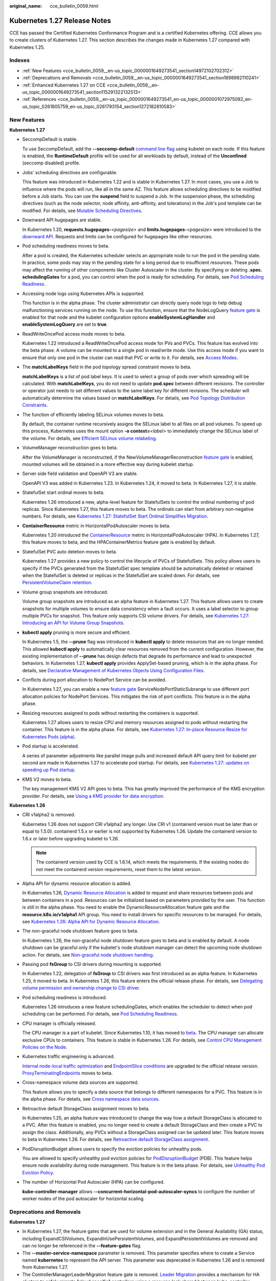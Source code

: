 :original_name: cce_bulletin_0059.html

.. _cce_bulletin_0059:

Kubernetes 1.27 Release Notes
=============================

CCE has passed the Certified Kubernetes Conformance Program and is a certified Kubernetes offering. CCE allows you to create clusters of Kubernetes 1.27. This section describes the changes made in Kubernetes 1.27 compared with Kubernetes 1.25.

Indexes
-------

-  :ref:`New Features <cce_bulletin_0059__en-us_topic_0000001649273541_section14972102702312>`
-  :ref:`Deprecations and Removals <cce_bulletin_0059__en-us_topic_0000001649273541_section1898982110241>`
-  :ref:`Enhanced Kubernetes 1.27 on CCE <cce_bulletin_0059__en-us_topic_0000001649273541_section115291322132513>`
-  :ref:`References <cce_bulletin_0059__en-us_topic_0000001649273541_en-us_topic_0000001072975092_en-us_topic_0261805759_en-us_topic_0261793154_section1272182810583>`

.. _cce_bulletin_0059__en-us_topic_0000001649273541_section14972102702312:

New Features
------------

**Kubernetes 1.27**

-  SeccompDefault is stable.

   To use SeccompDefault, add the **--seccomp-default** `command line flag <https://kubernetes.io/docs/reference/command-line-tools-reference/kubelet/>`__ using kubelet on each node. If this feature is enabled, the **RuntimeDefault** profile will be used for all workloads by default, instead of the **Unconfined** (seccomp disabled) profile.

-  Jobs' scheduling directives are configurable.

   This feature was introduced in Kubernetes 1.22 and is stable in Kubernetes 1.27. In most cases, you use a Job to influence where the pods will run, like all in the same AZ. This feature allows scheduling directives to be modified before a Job starts. You can use the **suspend** field to suspend a Job. In the suspension phase, the scheduling directives (such as the node selector, node affinity, anti-affinity, and tolerations) in the Job's pod template can be modified. For details, see `Mutable Scheduling Directives <https://kubernetes.io/docs/concepts/workloads/controllers/job/#mutable-scheduling-directives>`__.

-  Downward API hugepages are stable.

   In Kubernetes 1.20, **requests.hugepages-**\ *<pagesize>* and **limits.hugepages-**\ *<pagesize>* were introduced to the `downward API <https://kubernetes.io/docs/concepts/workloads/pods/downward-api/>`__. Requests and limits can be configured for hugepages like other resources.

-  Pod scheduling readiness moves to beta.

   After a pod is created, the Kubernetes scheduler selects an appropriate node to run the pod in the pending state. In practice, some pods may stay in the pending state for a long period due to insufficient resources. These pods may affect the running of other components like Cluster Autoscaler in the cluster. By specifying or deleting **.spec. schedulingGates** for a pod, you can control when the pod is ready for scheduling. For details, see `Pod Scheduling Readiness <https://kubernetes.io/docs/concepts/scheduling-eviction/pod-scheduling-readiness/>`__.

-  Accessing node logs using Kubernetes APIs is supported.

   This function is in the alpha phase. The cluster administrator can directly query node logs to help debug malfunctioning services running on the node. To use this function, ensure that the NodeLogQuery `feature gate <https://kubernetes.io/docs/reference/command-line-tools-reference/feature-gates/>`__ is enabled for that node and the kubelet configuration options **enableSystemLogHandler** and **enableSystemLogQuery** are set to **true**.

-  ReadWriteOncePod access mode moves to beta.

   Kubernetes 1.22 introduced a ReadWriteOncePod access mode for PVs and PVCs. This feature has evolved into the beta phase. A volume can be mounted to a single pod in read/write mode. Use this access mode if you want to ensure that only one pod in the cluster can read that PVC or write to it. For details, see `Access Modes <https://kubernetes.io/docs/concepts/storage/persistent-volumes/#access-modes>`__.

-  The **matchLabelKeys** field in the pod topology spread constraint moves to beta.

   **matchLabelKeys** is a list of pod label keys. It is used to select a group of pods over which spreading will be calculated. With **matchLabelKeys**, you do not need to update **pod.spec** between different revisions. The controller or operator just needs to set different values to the same label key for different revisions. The scheduler will automatically determine the values based on **matchLabelKeys**. For details, see `Pod Topology Distribution Constraints <https://kubernetes.io/docs/concepts/scheduling-eviction/topology-spread-constraints/#topologyspreadconstraints-field>`__.

-  The function of efficiently labeling SELinux volumes moves to beta.

   By default, the container runtime recursively assigns the SELinux label to all files on all pod volumes. To speed up this process, Kubernetes uses the mount option **-o context=**\ *<label>* to immediately change the SELinux label of the volume. For details, see `Efficient SELinux volume relabeling <https://kubernetes.io/docs/tasks/configure-pod-container/security-context/#efficient-selinux-volume-relabeling>`__.

-  VolumeManager reconstruction goes to beta.

   After the VolumeManager is reconstructed, if the NewVolumeManagerReconstruction `feature gate <https://kubernetes.io/docs/reference/command-line-tools-reference/feature-gates/>`__ is enabled, mounted volumes will be obtained in a more effective way during kubelet startup.

-  Server side field validation and OpenAPI V3 are stable.

   OpenAPI V3 was added in Kubernetes 1.23. In Kubernetes 1.24, it moved to beta. In Kubernetes 1.27, it is stable.

-  StatefulSet start ordinal moves to beta.

   Kubernetes 1.26 introduced a new, alpha-level feature for StatefulSets to control the ordinal numbering of pod replicas. Since Kubernetes 1.27, this feature moves to beta. The ordinals can start from arbitrary non-negative numbers. For details, see `Kubernetes 1.27: StatefulSet Start Ordinal Simplifies Migration <https://kubernetes.io/blog/2023/04/28/statefulset-start-ordinal/>`__.

-  **ContainerResource** metric in HorizontalPodAutoscaler moves to beta.

   Kubernetes 1.20 introduced the `ContainerResource <https://kubernetes.io/docs/tasks/run-application/horizontal-pod-autoscale/#container-resource-metrics>`__ metric in HorizontalPodAutoscaler (HPA). In Kubernetes 1.27, this feature moves to beta, and the HPAContainerMetrics feature gate is enabled by default.

-  StatefulSet PVC auto deletion moves to beta.

   Kubernetes 1.27 provides a new policy to control the lifecycle of PVCs of StatefulSets. This policy allows users to specify if the PVCs generated from the StatefulSet spec template should be automatically deleted or retained when the StatefulSet is deleted or replicas in the StatefulSet are scaled down. For details, see `PersistentVolumeClaim retention <https://kubernetes.io/docs/concepts/workloads/controllers/statefulset/#persistentvolumeclaim-retention>`__.

-  Volume group snapshots are introduced.

   Volume group snapshots are introduced as an alpha feature in Kubernetes 1.27. This feature allows users to create snapshots for multiple volumes to ensure data consistency when a fault occurs. It uses a label selector to group multiple PVCs for snapshot. This feature only supports CSI volume drivers. For details, see `Kubernetes 1.27: Introducing an API for Volume Group Snapshots <https://kubernetes.io/blog/2023/05/08/kubernetes-1-27-volume-group-snapshot-alpha/>`__.

-  **kubectl apply** pruning is more secure and efficient.

   In Kubernetes 1.5, the **--prune** flag was introduced in **kubectl apply** to delete resources that are no longer needed. This allowed **kubectl apply** to automatically clear resources removed from the current configuration. However, the existing implementation of **--prune** has design defects that degrade its performance and lead to unexpected behaviors. In Kubernetes 1.27, **kubectl apply** provides ApplySet-based pruning, which is in the alpha phase. For details, see `Declarative Management of Kubernetes Objects Using Configuration Files <https://kubernetes.io/docs/tasks/manage-kubernetes-objects/declarative-config/#alternative-kubectl-apply-f-directory-prune>`__.

-  Conflicts during port allocation to NodePort Service can be avoided.

   In Kubernetes 1.27, you can enable a new `feature gate <https://kubernetes.io/docs/reference/command-line-tools-reference/feature-gates/>`__ ServiceNodePortStaticSubrange to use different port allocation policies for NodePort Services. This mitigates the risk of port conflicts. This feature is in the alpha phase.

-  Resizing resources assigned to pods without restarting the containers is supported.

   Kubernetes 1.27 allows users to resize CPU and memory resources assigned to pods without restarting the container. This feature is in the alpha phase. For details, see `Kubernetes 1.27: In-place Resource Resize for Kubernetes Pods (alpha) <https://kubernetes.io/blog/2023/05/12/in-place-pod-resize-alpha/>`__.

-  Pod startup is accelerated.

   A series of parameter adjustments like parallel image pulls and increased default API query limit for kubelet per second are made in Kubernetes 1.27 to accelerate pod startup. For details, see `Kubernetes 1.27: updates on speeding up Pod startup <https://kubernetes.io/blog/2023/05/15/speed-up-pod-startup/>`__.

-  KMS V2 moves to beta.

   The key management KMS V2 API goes to beta. This has greatly improved the performance of the KMS encryption provider. For details, see `Using a KMS provider for data encryption <https://kubernetes.io/docs/tasks/administer-cluster/kms-provider/>`__.

**Kubernetes 1.26**

-  CRI v1alpha2 is removed.

   Kubernetes 1.26 does not support CRI v1alpha2 any longer. Use CRI v1 (containerd version must be later than or equal to 1.5.0). containerd 1.5.x or earlier is not supported by Kubernetes 1.26. Update the containerd version to 1.6.x or later before upgrading kubelet to 1.26.

   .. note::

      The containerd version used by CCE is 1.6.14, which meets the requirements. If the existing nodes do not meet the containerd version requirements, reset them to the latest version.

-  Alpha API for dynamic resource allocation is added.

   In Kubernetes 1.26, `Dynamic Resource Allocation <https://kubernetes.io/docs/concepts/scheduling-eviction/dynamic-resource-allocation/>`__ is added to request and share resources between pods and between containers in a pod. Resources can be initialized based on parameters provided by the user. This function is still in the alpha phase. You need to enable the DynamicResourceAllocation feature gate and the **resource.k8s.io/v1alpha1** API group. You need to install drivers for specific resources to be managed. For details, see `Kubernetes 1.26: Alpha API for Dynamic Resource Allocation <https://kubernetes.io/blog/2022/12/15/dynamic-resource-allocation/>`__.

-  The non-graceful node shutdown feature goes to beta.

   In Kubernetes 1.26, the non-graceful node shutdown feature goes to beta and is enabled by default. A node shutdown can be graceful only if the kubelet's node shutdown manager can detect the upcoming node shutdown action. For details, see `Non-graceful node shutdown handling <https://kubernetes.io/docs/concepts/architecture/nodes/#non-graceful-node-shutdown>`__.

-  Passing pod **fsGroup** to CSI drivers during mounting is supported.

   In Kubernetes 1.22, delegation of **fsGroup** to CSI drivers was first introduced as an alpha feature. In Kubernetes 1.25, it moved to beta. In Kubernetes 1.26, this feature enters the official release phase. For details, see `Delegating volume permission and ownership change to CSI driver <https://kubernetes.io/docs/tasks/configure-pod-container/security-context/#delegating-volume-permission-and-ownership-change-to-csi-driver>`__.

-  Pod scheduling readiness is introduced.

   Kubernetes 1.26 introduces a new feature schedulingGates, which enables the scheduler to detect when pod scheduling can be performed. For details, see `Pod Scheduling Readiness <https://kubernetes.io/docs/concepts/scheduling-eviction/pod-scheduling-readiness/>`__.

-  CPU manager is officially released.

   The CPU manager is a part of kubelet. Since Kubernetes 1.10, it has moved to `beta <https://kubernetes.io/blog/2018/07/24/feature-highlight-cpu-manager/>`__. The CPU manager can allocate exclusive CPUs to containers. This feature is stable in Kubernetes 1.26. For details, see `Control CPU Management Policies on the Node <https://kubernetes.io/docs/tasks/administer-cluster/cpu-management-policies/>`__.

-  Kubernetes traffic engineering is advanced.

   `Internal node-local traffic optimization <https://kubernetes.io/blog/2022/12/30/advancements-in-kubernetes-traffic-engineering/#optimizing-internal-node-local-traffic>`__ and `EndpointSlice conditions <https://kubernetes.io/blog/2022/12/30/advancements-in-kubernetes-traffic-engineering/#endpointslice-conditions>`__ are upgraded to the official release version. `ProxyTerminatingEndpoints <https://kubernetes.io/blog/2022/12/30/advancements-in-kubernetes-traffic-engineering/#traffic-loss-from-load-balancers-during-rolling-updates>`__ moves to beta.

-  Cross-namespace volume data sources are supported.

   This feature allows you to specify a data source that belongs to different namespaces for a PVC. This feature is in the alpha phase. For details, see `Cross namespace data sources <https://kubernetes.io/docs/concepts/storage/persistent-volumes/#cross-namespace-data-sources>`__.

-  Retroactive default StorageClass assignment moves to beta.

   In Kubernetes 1.25, an alpha feature was introduced to change the way how a default StorageClass is allocated to a PVC. After this feature is enabled, you no longer need to create a default StorageClass and then create a PVC to assign the class. Additionally, any PVCs without a StorageClass assigned can be updated later. This feature moves to beta in Kubernetes 1.26. For details, see `Retroactive default StorageClass assignment <https://kubernetes.io/docs/concepts/storage/persistent-volumes/#retroactive-default-storageclass-assignment>`__.

-  PodDisruptionBudget allows users to specify the eviction policies for unhealthy pods.

   You are allowed to specify unhealthy pod eviction policies for `PodDisruptionBudget <https://kubernetes.io/docs/concepts/workloads/pods/disruptions/#pod-disruption-budgets>`__ (PDB). This feature helps ensure node availability during node management. This feature is in the beta phase. For details, see `Unhealthy Pod Eviction Policy <https://kubernetes.io/docs/tasks/run-application/configure-pdb/#unhealthy-pod-eviction-policy>`__.

-  The number of Horizontal Pod Autoscaler (HPA) can be configured.

   **kube-controller-manager** allows **--concurrent-horizontal-pod-autoscaler-syncs** to configure the number of worker nodes of the pod autoscaler for horizontal scaling.

.. _cce_bulletin_0059__en-us_topic_0000001649273541_section1898982110241:

Deprecations and Removals
-------------------------

**Kubernetes 1.27**

-  In Kubernetes 1.27, the feature gates that are used for volume extension and in the General Availability (GA) status, including ExpandCSIVolumes, ExpandInUsePersistentVolumes, and ExpandPersistentVolumes are removed and can no longer be referenced in the **--feature-gates** flag.
-  The **--master-service-namespace** parameter is removed. This parameter specifies where to create a Service named **kubernetes** to represent the API server. This parameter was deprecated in Kubernetes 1.26 and is removed from Kubernetes 1.27.
-  The ControllerManagerLeaderMigration feature gate is removed. `Leader Migration <https://github.com/kubernetes/enhancements/issues/2436>`__ provides a mechanism for HA clusters to safely migrate "cloud specific" controllers using a resource lock shared between kube-controller-manager and cloud-controller-manager when upgrading the replicated control plane. This feature has been enabled unconditionally since its release in Kubernetes 1.24. In Kubernetes 1.27, this feature is removed.
-  The **--enable-taint-manager** parameter is removed. The feature that it supports, taint-based eviction, is enabled by default and will continue to be implicitly enabled when the flag is removed.
-  The **--pod-eviction-timeout** parameter is removed from kube-controller-manager.
-  The CSIMigration feature gate is removed. The `CSI migration <https://github.com/kubernetes/enhancements/issues/625>`__ program allows smooth migration from the in-tree volume plug-ins to the out-of-tree CSI drivers. This feature was officially released in Kubernetes 1.16.
-  The CSIInlineVolume feature gate is removed. The feature (`CSI Ephemeral Volume <https://github.com/kubernetes/kubernetes/pull/111258>`__) allows CSI volumes to be specified directly in the pod specification for ephemeral use cases. They can be used to inject arbitrary states, such as configuration, secrets, identity, variables, or similar information, directly inside the pod using a mounted volume. This feature graduated to GA in Kubernetes 1.25 and is removed in Kubernetes 1.27.
-  The EphemeralContainers feature gate is removed. For Kubernetes 1.27, API support for ephemeral containers is unconditionally enabled.
-  The LocalStorageCapacityIsolation feature gate is removed. This feature gate (`Local Ephemeral Storage Capacity Isolation <https://github.com/kubernetes/kubernetes/pull/111513>`__) moved to GA in Kubernetes 1.25. The feature provides support for capacity isolation of local ephemeral storage between pods, such as emptyDir volumes, so that a pod can be limited in its consumption of shared resources. The kubelet will evict a pod if its consumption of local ephemeral storage exceeds the configured limit.
-  The NetworkPolicyEndPort feature gate is removed. In Kubernetes 1.25, **endPort** in NetworkPolicy moved to GA. NetworkPolicy providers that support the **endPort** field can be used to specify a range of ports to apply NetworkPolicy.
-  The StatefulSetMinReadySeconds feature gate is removed. For a pod that is part of a StatefulSet, Kubernetes marks the pod as read-only when the pod is available (and passes the check) at least within the period specified in the `minReadySeconds <https://kubernetes.io/docs/concepts/workloads/controllers/statefulset/#minimum-ready-seconds>`__. This feature was officially released in Kubernetes 1.25. It is locked to **true** and removed from Kubernetes 1.27.
-  The IdentifyPodOS feature gate is removed. If this feature is enabled, you can specify an OS for a pod. It has been stable since Kubernetes 1.25. This feature is removed from Kubernetes 1.27.
-  The DaemonSetUpdateSurge feature gate is removed. In Kubernetes 1.25, this feature was stable. It was implemented to minimize DaemonSet downtime during deployment, but it is removed from Kubernetes 1.27.
-  The **--container-runtime** parameter is removed. kubelet accepts a deprecated parameter **--container-runtime**, and the only valid value will be **remote** after the dockershim code is removed. This parameter was deprecated in 1.24 and later versions and is removed from Kubernetes 1.27.

**Kubernetes 1.26**

-  HorizontalPodAutoscaler API for v2beta2 is removed.

   The autoscaling/v2beta2 API of HorizontalPodAutoscaler is no longer available in Kubernetes 1.26. For details, see `Removed APIs by release <https://kubernetes.io/docs/reference/using-api/deprecation-guide/#horizontalpodautoscaler-v126>`__. Use autoscaling/v2 API instead.

-  The **flowcontrol.apiserver.k8s.io/v1beta1** API is removed.

   In Kubernetes 1.26 and later versions, the API of the **flowcontrol.apiserver.k8s.io/v1beta1** version for FlowSchema and PriorityLevelConfiguration is no longer served. For details, see `Removed APIs by release <https://kubernetes.io/docs/reference/using-api/deprecation-guide/#horizontalpodautoscaler-v126>`__. The **flowcontrol.apiserver.k8s.io/v1beta2** version is available in Kubernetes 1.23 and later versions, and the **flowcontrol.apiserver.k8s.io/v1beta3** version is available in Kubernetes 1.26 and later versions.

-  The cloud service vendors' in-tree storage drivers are removed.

-  The kube-proxy userspace mode is removed.

   The deprecated userspace mode is no longer supported by Linux or Windows. Linux users can use Iptables or IPVS, and Windows users can use the Kernelspace mode. Errors are returned if you use **--mode userspace**.

   -  Windows winkernel kube-proxy no longer supports Windows HNS v1 APIs.

-  **--prune-whitelist** flag is deprecated.

   The **--prune-whitelist** flag is `deprecated <https://github.com/kubernetes/kubernetes/pull/113116>`__ and replaced by **--prune-allowlist** to support `Inclusive Naming Initiative <https://www.cncf.io/announcements/2021/10/13/inclusive-naming-initiative-announces-new-community-resources-for-a-more-inclusive-future/>`__. This deprecated flag will be completely removed in later versions.

-  The DynamicKubeletConfig feature gate is removed.

   The kubelet configuration of nodes can be dynamically updated through the API. The feature gate is removed from the kubelet in Kubernetes 1.24 and removed from the API server in Kubernetes 1.26. This simplifies the code and improves stability. It is recommended that you modify the kubelet configuration file instead and then restart the kubelet. For details, see `Remove DynamicKubeletConfig feature gate from the code <https://github.com/kubernetes/kubernetes/pull/112643>`__.

-  A kube-apiserver command line parameter is removed.

   The `--master-service-namespace <https://github.com/kubernetes/kubernetes/pull/38186>`__ parameter is deprecated. It is unused in the API Server.

-  Several **kubectl run** parameters are deprecated.

   Several unused kubectl subcommands are marked as `deprecated <https://github.com/kubernetes/kubernetes/pull/112261>`__ and will be removed in later versions. These subcommands include **--cascade**, **--filename**, **--force**, **--grace-period**, **--kustomize**, **--recursive**, **--timeout**, and **--wait**.

-  Some command line parameters related to logging are removed.

   Some logging-related command line parameters are `removed <https://github.com/kubernetes/kubernetes/pull/112120>`__. These parameters were `deprecated <https://github.com/kubernetes/enhancements/tree/3cb66bd0a1ef973ebcc974f935f0ac5cba9db4b2/keps/sig-instrumentation/2845-deprecate-klog-specific-flags-in-k8s-components#removed-klog-flags>`__ in earlier versions.

.. _cce_bulletin_0059__en-us_topic_0000001649273541_section115291322132513:

Enhanced Kubernetes 1.27 on CCE
-------------------------------

During a version maintenance period, CCE periodically updates Kubernetes 1.27 and provides enhanced functions.

For details about cluster version updates, see :ref:`Release Notes for CCE Cluster Versions <cce_10_0405>`.

.. _cce_bulletin_0059__en-us_topic_0000001649273541_en-us_topic_0000001072975092_en-us_topic_0261805759_en-us_topic_0261793154_section1272182810583:

References
----------

For more details about the performance comparison and function evolution between Kubernetes 1.27 and other versions, see the following documents:

-  `Kubernetes v1.27 Release Notes <https://github.com/kubernetes/kubernetes/blob/master/CHANGELOG/CHANGELOG-1.27.md>`__
-  `Kubernetes v1.26 Release Notes <https://github.com/kubernetes/kubernetes/blob/master/CHANGELOG/CHANGELOG-1.26.md>`__
